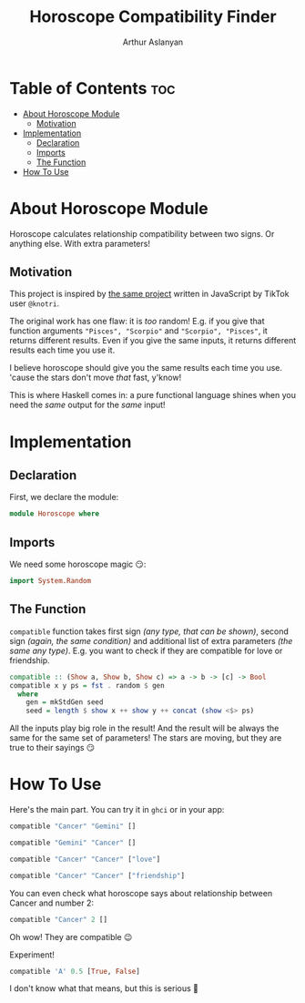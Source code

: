 #+TITLE: Horoscope Compatibility Finder
#+AUTHOR: Arthur Aslanyan
#+EMAIL: arthur.e.aslanyan@gmail.com
#+DESCRIPTION: Horoscope module description
#+PROPERTY: header-args :tangle horoscope.hs :session haskell-share

* Table of Contents :toc:
- [[#about-horoscope-module][About Horoscope Module]]
  - [[#motivation][Motivation]]
- [[#implementation][Implementation]]
  - [[#declaration][Declaration]]
  - [[#imports][Imports]]
  - [[#the-function][The Function]]
- [[#how-to-use][How To Use]]

* About Horoscope Module
Horoscope calculates relationship compatibility between two signs. Or anything else. With extra parameters!

** Motivation
This project is inspired by [[https://vm.tiktok.com/ZSJqcaSX1/][the same project]] written in JavaScript by TikTok user =@knotri=.

The original work has one flaw: it is /too/ random! E.g. if you give that function arguments ~"Pisces", "Scorpio"~ and ~"Scorpio", "Pisces"~, it returns different results. Even if you give the same inputs, it returns different results each time you use it.

I believe horoscope should give you the same results each time you use. 'cause the stars don't move /that/ fast, y'know!

This is where Haskell comes in: a pure functional language shines when you need the /same/ output for the /same/ input!

* Implementation
** Declaration
First, we declare the module:
#+begin_src haskell :results silent
module Horoscope where
#+end_src

** Imports
We need some horoscope magic 😏:
#+begin_src haskell :results silent
import System.Random
#+end_src

** The Function
~compatible~ function takes first sign /(any type, that can be shown)/, second sign /(again, the same condition)/ and additional list of extra parameters /(the same any type)/. E.g. you want to check if they are compatible for love or friendship.

#+begin_src haskell :results silent
compatible :: (Show a, Show b, Show c) => a -> b -> [c] -> Bool
compatible x y ps = fst . random $ gen
  where
    gen = mkStdGen seed
    seed = length $ show x ++ show y ++ concat (show <$> ps)
#+end_src

All the inputs play big role in the result! And the result will be always the same for the same set of parameters! The stars are moving, but they are true to their sayings 😏

* How To Use
Here's the main part. You can try it in ~ghci~ or in your app:

#+begin_src haskell :tangle no :results value code
compatible "Cancer" "Gemini" []
#+end_src

#+RESULTS:
#+begin_src haskell
True
#+end_src

#+begin_src haskell :tangle no :results value code
compatible "Gemini" "Cancer" []
#+end_src

#+RESULTS:
#+begin_src haskell
True
#+end_src

#+begin_src haskell :tangle no
compatible "Cancer" "Cancer" ["love"]
#+end_src

#+RESULTS:
#+begin_src haskell
False
#+end_src

#+begin_src haskell :tangle no
compatible "Cancer" "Cancer" ["friendship"]
#+end_src

#+RESULTS:
#+begin_src haskell
True
#+end_src

You can even check what horoscope says about relationship between Cancer and number 2:

#+begin_src haskell :tangle no
compatible "Cancer" 2 []
#+end_src

#+RESULTS:
#+begin_src haskell
True
#+end_src

Oh wow! They are compatible 😉

Experiment!

#+begin_src haskell :tangle no
compatible 'A' 0.5 [True, False]
#+end_src

#+RESULTS:
#+begin_src haskell
False
#+end_src

I don't know what that means, but this is serious 🤔
